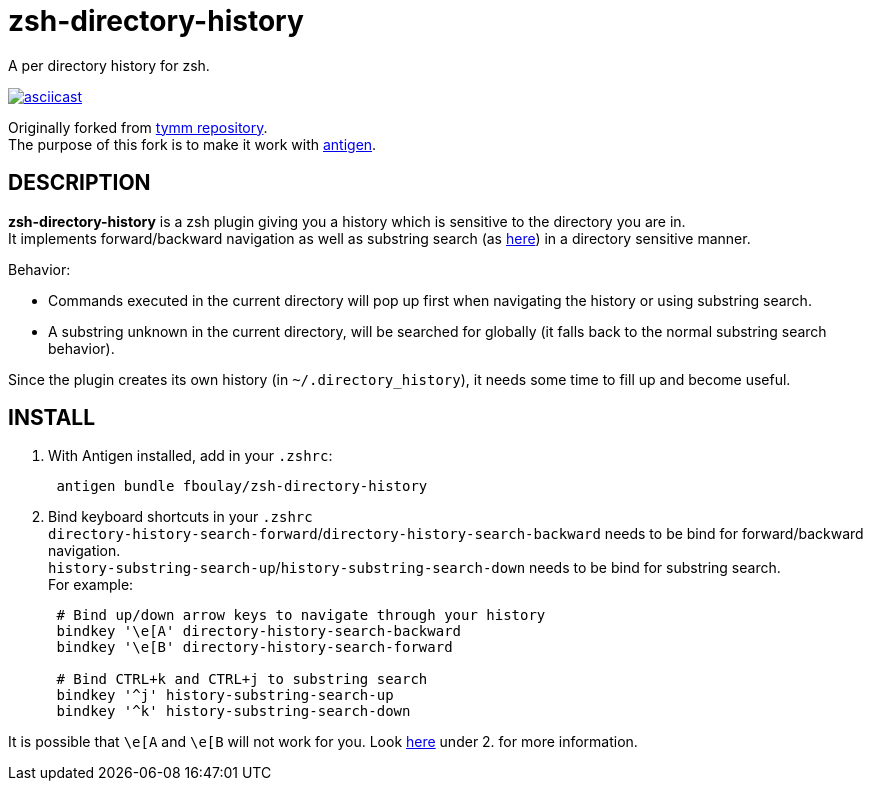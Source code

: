 = zsh-directory-history

A per directory history for zsh.

https://asciinema.org/a/7z5h32eutd5fk1ec5ujlwyw0p[image:https://asciinema.org/a/7z5h32eutd5fk1ec5ujlwyw0p.png[asciicast]]

Originally forked from https://github.com/tymm/zsh-directory-history[tymm repository]. +
The purpose of this fork is to make it work with https://github.com/zsh-users/antigen[antigen].

== DESCRIPTION

*zsh-directory-history* is a zsh plugin giving you a history which is sensitive to the directory you are in. +
It implements forward/backward navigation as well as substring search (as https://github.com/zsh-users/zsh-history-substring-search[here]) in a directory sensitive manner.

Behavior:

* Commands executed in the current directory will pop up first when
navigating the history or using substring search.
* A substring unknown in the current directory, will be searched for
globally (it falls back to the normal substring search behavior).

Since the plugin creates its own history (in `~/.directory_history`), it needs some time to fill up and become useful.

== INSTALL

1.  With Antigen installed, add in your `.zshrc`:
+
[source,shell]
....
 antigen bundle fboulay/zsh-directory-history
....
2.  Bind keyboard shortcuts in your `.zshrc` +
`directory-history-search-forward`/`directory-history-search-backward`
needs to be bind for forward/backward navigation. +
`history-substring-search-up`/`history-substring-search-down` needs to
be bind for substring search. +
For example:
+
[source,shell]
....
 # Bind up/down arrow keys to navigate through your history
 bindkey '\e[A' directory-history-search-backward
 bindkey '\e[B' directory-history-search-forward

 # Bind CTRL+k and CTRL+j to substring search
 bindkey '^j' history-substring-search-up
 bindkey '^k' history-substring-search-down
....


It is possible that `\e[A` and `\e[B` will not work for you. Look https://github.com/zsh-users/zsh-history-substring-search[here] under 2. for more information.


